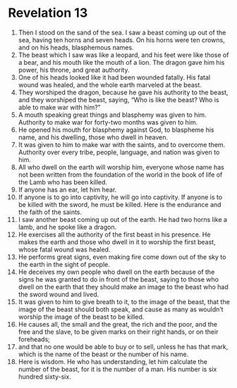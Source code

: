 ﻿
* Revelation 13
1. Then I stood on the sand of the sea. I saw a beast coming up out of the sea, having ten horns and seven heads. On his horns were ten crowns, and on his heads, blasphemous names. 
2. The beast which I saw was like a leopard, and his feet were like those of a bear, and his mouth like the mouth of a lion. The dragon gave him his power, his throne, and great authority. 
3. One of his heads looked like it had been wounded fatally. His fatal wound was healed, and the whole earth marveled at the beast. 
4. They worshiped the dragon, because he gave his authority to the beast, and they worshiped the beast, saying, “Who is like the beast? Who is able to make war with him?” 
5. A mouth speaking great things and blasphemy was given to him. Authority to make war for forty-two months was given to him. 
6. He opened his mouth for blasphemy against God, to blaspheme his name, and his dwelling, those who dwell in heaven. 
7. It was given to him to make war with the saints, and to overcome them. Authority over every tribe, people, language, and nation was given to him. 
8. All who dwell on the earth will worship him, everyone whose name has not been written from the foundation of the world in the book of life of the Lamb who has been killed. 
9. If anyone has an ear, let him hear. 
10. If anyone is to go into captivity, he will go into captivity. If anyone is to be killed with the sword, he must be killed. Here is the endurance and the faith of the saints. 
11. I saw another beast coming up out of the earth. He had two horns like a lamb, and he spoke like a dragon. 
12. He exercises all the authority of the first beast in his presence. He makes the earth and those who dwell in it to worship the first beast, whose fatal wound was healed. 
13. He performs great signs, even making fire come down out of the sky to the earth in the sight of people. 
14. He deceives my own people who dwell on the earth because of the signs he was granted to do in front of the beast, saying to those who dwell on the earth that they should make an image to the beast who had the sword wound and lived. 
15. It was given to him to give breath to it, to the image of the beast, that the image of the beast should both speak, and cause as many as wouldn’t worship the image of the beast to be killed. 
16. He causes all, the small and the great, the rich and the poor, and the free and the slave, to be given marks on their right hands, or on their foreheads; 
17. and that no one would be able to buy or to sell, unless he has that mark, which is the name of the beast or the number of his name. 
18. Here is wisdom. He who has understanding, let him calculate the number of the beast, for it is the number of a man. His number is six hundred sixty-six. 
